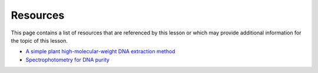 Resources
=========
This page contains a list of resources that are referenced by this lesson or which
may provide additional information for the topic of this lesson.

- `A simple plant high-molecular-weight DNA extraction method <https://plantmethods.biomedcentral.com/articles/10.1186/s13007-020-00579-4>`__
- `Spectrophotometry for DNA purity <https://www.denovix.com/tn-130-purity-ratios-explained/>`__
